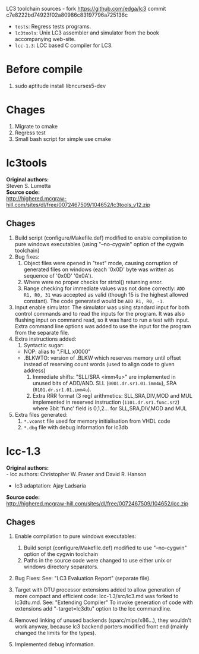 LC3 toolchain sources - fork https://github.com/edga/lc3 commit c7e8222bd74923f02a80986c83197796a725136c

 + =tests=: Regress tests programs.
 + =lc3tools=: Unix LC3 assembler and simulator from the book accompanying web-site.
 + =lcc-1.3=: LCC based C compiler for LC3.

* Before compile
  1. sudo aptitude install libncurses5-dev

* Chages
  1. Migrate to cmake
  2. Regress test
  3. Small bash script for simple use cmake
   
* lc3tools
*Original authors:* \\
Steven S. Lumetta \\
*Source code:* \\
http://highered.mcgraw-hill.com/sites/dl/free/0072467509/104652/lc3tools_v12.zip

** Chages
  1. Build script (configure/Makefile.def) modified to enable compilation to pure windows executables (using "--no-cygwin" option of the cygwin toolchain)
  2. Bug fixes:
     1. Object files were opened in "text" mode, causing corruption of generated files on windows (each '0x0D' byte was written as sequence of '0x0D' '0x0A').
     2. Where were no proper checks for strtol() returning error.
     3. Range checking for immediate values was not done correctly:
     		=ADD R1, R0, 31= was accepted as valid (though 15 is the highest allowed constant). The code generated would be =ADD R1, R0, -1=.
  3. Input enable simulator.
     The simulator was using standard input for both control commands and to read the inputs for the program. It was also flushing input on command read, so it was hard to run a test with input.
     Extra command line options was added to use the input for the program from the separate file.
  4. Extra instructions added: 
     1. Syntactic sugar:
	+ NOP:       alias to ".FILL x0000"
	+ .BLKWTO:   version of .BLKW which reserves memory until offset instead of reserving count words (used to align code to given address)
     2. Immediate shifts: "SLL/SRA <imm4u>" are implemented in unused bits of ADD/AND. 
      	  SLL (=0001.dr.sr1.01.imm4u=), SRA (=0101.dr.sr1.01.imm4u=).
     3. Extra RRR format (3 reg) arithmetics:
     		SLL,SRA,DIV,MOD and MUL implemented in reserved instruction (=1101.dr.sr1.func.sr2=) where 3bit 'func' field is 0,1,2... for SLL,SRA,DIV,MOD and MUL
  5. Extra files generated:
     1. =*.vconst= file used for memory initialisation from VHDL code
     2. =*.dbg= file with debug information for lc3db

* lcc-1.3
*Original authors:* \\
   - lcc authors: Christopher W. Fraser and David R. Hanson
   - lc3 adaptation: Ajay Ladsaria \\
*Source code:* \\
http://highered.mcgraw-hill.com/sites/dl/free/0072467509/104652/lcc.zip

** Chages
 
  1. Enable compilation to pure windows executables:
     1. Build script (configure/Makefile.def) modified to use "--no-cygwin" option of the cygwin toolchain
     2. Paths in the source code were changed to use either unix or windows directory separators.

  2. Bug Fixes:
     See: "LC3 Evaluation Report" (separate file).

  3. Target with DTU processor extensions added to allow generation of more compact and efficient code:
     lcc-1.3/src/lc3.md was forked to lc3dtu.md. See: "Extending Compiler"
     To invoke generation of code with extensions add "-target=lc3dtu" option to the lcc commandline. 

  4. Removed linking of unused backends (sparc/mips/x86...), they wouldn't work anyway, because lc3 backend porters modified front end (mainly changed the limits for the types).

  5. Implemented debug information.

